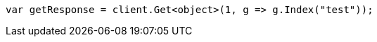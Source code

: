 // indices/aliases.asciidoc:453

////
IMPORTANT NOTE
==============
This file is generated from method Line453 in https://github.com/elastic/elasticsearch-net/tree/master/tests/Examples/Indices/AliasesPage.cs#L387-L396.
If you wish to submit a PR to change this example, please change the source method above and run

dotnet run -- asciidoc

from the ExamplesGenerator project directory, and submit a PR for the change at
https://github.com/elastic/elasticsearch-net/pulls
////

[source, csharp]
----
var getResponse = client.Get<object>(1, g => g.Index("test"));
----
